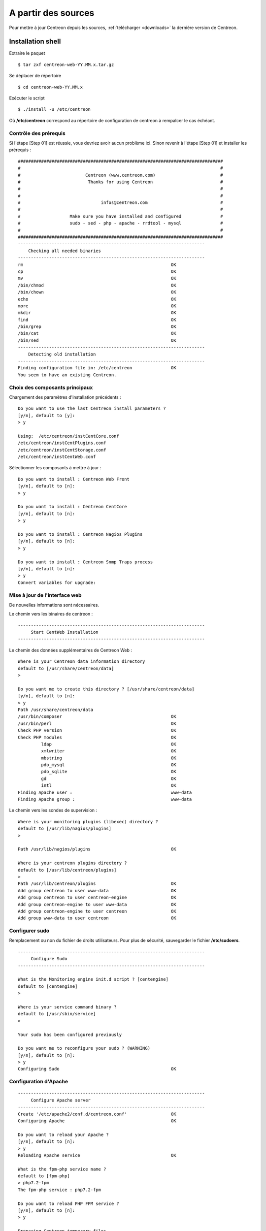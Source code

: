 .. _upgrade_from_sources:

====================
A partir des sources
====================

Pour mettre à jour Centreon depuis les sources, :ref:`télécharger <downloads>` la dernière version de Centreon.

******************
Installation shell
******************

Extraire le paquet ::

    $ tar zxf centreon-web-YY.MM.x.tar.gz

Se déplacer de répertoire ::

    $ cd centreon-web-YY.MM.x

Exécuter le script ::

  $ ./install -u /etc/centreon

Où **/etc/centreon** correspond au répertoire de configuration de centreon à rempalcer le cas échéant.

Contrôle des prérequis
----------------------

Si l'étape [Step 01] est réussie, vous devriez avoir aucun problème ici. Sinon
revenir à l'étape [Step 01] et installer les prérequis : ::

    ###############################################################################
    #                                                                             #
    #                         Centreon (www.centreon.com)                         #
    #                          Thanks for using Centreon                          #
    #                                                                             #
    #                                                                             #
    #                               infos@centreon.com                            #
    #                                                                             #
    #                   Make sure you have installed and configured               #
    #                   sudo - sed - php - apache - rrdtool - mysql               #
    #                                                                             #
    ###############################################################################
    ------------------------------------------------------------------------
    	Checking all needed binaries
    ------------------------------------------------------------------------
    rm                                                         OK
    cp                                                         OK
    mv                                                         OK
    /bin/chmod                                                 OK
    /bin/chown                                                 OK
    echo                                                       OK
    more                                                       OK
    mkdir                                                      OK
    find                                                       OK
    /bin/grep                                                  OK
    /bin/cat                                                   OK
    /bin/sed                                                   OK
    ------------------------------------------------------------------------
    	Detecting old installation
    ------------------------------------------------------------------------
    Finding configuration file in: /etc/centreon               OK
    You seem to have an existing Centreon.

Choix des composants principaux
-------------------------------

Chargement des paramètres d'installation précédents : ::

    Do you want to use the last Centreon install parameters ?
    [y/n], default to [y]:
    > y

    Using:  /etc/centreon/instCentCore.conf
    /etc/centreon/instCentPlugins.conf
    /etc/centreon/instCentStorage.conf
    /etc/centreon/instCentWeb.conf

Sélectionner les composants à mettre à jour : ::

    Do you want to install : Centreon Web Front
    [y/n], default to [n]:
    > y

    Do you want to install : Centreon CentCore
    [y/n], default to [n]:
    > y

    Do you want to install : Centreon Nagios Plugins
    [y/n], default to [n]:
    > y

    Do you want to install : Centreon Snmp Traps process
    [y/n], default to [n]:
    > y
    Convert variables for upgrade:

Mise à jour de l'interface web
------------------------------

De nouvelles informations sont nécessaires.

Le chemin vers les binaires de centreon : ::

   ------------------------------------------------------------------------
   	Start CentWeb Installation
   ------------------------------------------------------------------------

Le chemin des données supplémentaires de Centreon Web : ::

   Where is your Centreon data information directory
   default to [/usr/share/centreon/data]
   >

   Do you want me to create this directory ? [/usr/share/centreon/data]
   [y/n], default to [n]:
   > y
   Path /usr/share/centreon/data
   /usr/bin/composer                                          OK
   /usr/bin/perl                                              OK
   Check PHP version                                          OK
   Check PHP modules                                          OK
            ldap                                              OK
            xmlwriter                                         OK
            mbstring                                          OK
            pdo_mysql                                         OK
            pdo_sqlite                                        OK
            gd                                                OK
            intl                                              OK
   Finding Apache user :                                      www-data
   Finding Apache group :                                     www-data

Le chemin vers les sondes de supervision : ::

   Where is your monitoring plugins (libexec) directory ?
   default to [/usr/lib/nagios/plugins]
   >

   Path /usr/lib/nagios/plugins                               OK

   Where is your centreon plugins directory ?
   default to [/usr/lib/centreon/plugins]
   >
   Path /usr/lib/centreon/plugins                             OK
   Add group centreon to user www-data                        OK
   Add group centreon to user centreon-engine                 OK
   Add group centreon-engine to user www-data                 OK
   Add group centreon-engine to user centreon                 OK
   Add group www-data to user centreon                        OK

Configurer sudo
---------------

Remplacement ou non du fichier de droits utilisateurs.
Pour plus de sécurité, sauvegarder le fichier **/etc/sudoers**. ::

   ------------------------------------------------------------------------
   	Configure Sudo
   ------------------------------------------------------------------------

   What is the Monitoring engine init.d script ? [centengine]
   default to [centengine]
   >

   Where is your service command binary ?
   default to [/usr/sbin/service]
   >

   Your sudo has been configured previously

   Do you want me to reconfigure your sudo ? (WARNING)
   [y/n], default to [n]:
   > y
   Configuring Sudo                                           OK

Configuration d'Apache
----------------------

::

   ------------------------------------------------------------------------
   	Configure Apache server
   ------------------------------------------------------------------------
   Create '/etc/apache2/conf.d/centreon.conf'                 OK
   Configuring Apache                                         OK

   Do you want to reload your Apache ?
   [y/n], default to [n]:
   > y
   Reloading Apache service                                   OK

   What is the fpm-php service name ?
   default to [fpm-php]
   > php7.2-fpm
   The fpm-php service : php7.2-fpm

   Do you want to reload PHP FPM service ?
   [y/n], default to [n]:
   > y

   Preparing Centreon temporary files
   Change right on /var/log/centreon                          OK
   Change right on /etc/centreon                              OK
   Loading composer repositories with package information
   Updating dependencies
   Package operations: xx installs, yy updates, zz removals
   Writing lock file
   Generating autoload files
   Change macros for insertBaseConf.sql                       OK
   Change macros for sql update files                         OK
   Change macros for php files                                OK
   Change macros for php config files                         OK
   Change right on /etc/centreon-engine                       OK
   Add group centreon-broker to user www-data                 OK
   Add group centreon-broker to user centreon-engine          OK
   Add group centreon to user centreon-broker                 OK
   Change right on /etc/centreon-broker                       OK
   Disconnect users from WebUI
   All users are disconnected                                 OK
   Copy CentWeb in system directory
   Install CentWeb (web front of centreon)                    OK
   Change right for install directory
   Change right for install directory                         OK
   Install libraries                                          OK
   Write right to Smarty Cache                                OK
   Copying libinstall                                         OK
   Change macros for centreon.cron                            OK
   Install Centreon cron.d file                               OK
   Change macros for centAcl.php                              OK
   Change macros for downtimeManager.php                      OK
   Change macros for centreon-backup.pl                       OK
   Install cron directory                                     OK
   Change right for eventReportBuilder.pl                     OK
   Change right for dashboardBuilder.pl                       OK
   Change right for centreon-backup.pl                        OK
   Change right for centreon-backup-mysql.pl                  OK
   Change macros for centreon.logrotate                       OK
   Install Centreon logrotate.d file                          OK
   Prepare centFillTrapDB                                     OK
   Install centFillTrapDB                                     OK
   Prepare centreon_trap_send                                 OK
   Install centreon_trap_send                                 OK
   Prepare centreon_check_perfdata                            OK
   Install centreon_check_perfdata                            OK
   Prepare centreonSyncPlugins                                OK
   Install centreonSyncPlugins                                OK
   Prepare centreonSyncArchives                               OK
   Install centreonSyncArchives                               OK
   Prepare generateSqlLite                                    OK
   Install generateSqlLite                                    OK
   Install changeRrdDsName.pl                                 OK
   Prepare export-mysql-indexes                               OK
   Install export-mysql-indexes                               OK
   Prepare import-mysql-indexes                               OK
   Install import-mysql-indexes                               OK
   Prepare clapi binary                                       OK
   Install clapi binary                                       OK
   Centreon Web Perl lib installed                            OK

   ------------------------------------------------------------------------
   Pear Modules
   ------------------------------------------------------------------------
   Check PEAR modules
   PEAR                            1.4.9       1.10.6         OK
   DB                              1.7.6       1.9.2          OK
   Date                            1.4.6       1.4.7          OK
   All PEAR modules                                           OK

   ------------------------------------------------------------------------
   		Centreon Post Install
   ------------------------------------------------------------------------
   Create /usr/share/centreon/www/install/install.conf.php    OK
   Create /etc/centreon/instCentWeb.conf                      OK

Mise à jour de Centreon Storage
-------------------------------

De nouvelle informations sont nécessaires : ::

   ------------------------------------------------------------------------
         Start CentStorage Installation
   ------------------------------------------------------------------------
   Preparing Centreon temporary files
   /tmp/centreon-setup exists, it will be moved...
   install www/install/createTablesCentstorage.sql            OK
   CentStorage status Directory already exists                PASSED
   CentStorage metrics Directory already exists               PASSED
   Install logAnalyserBroker                                  OK
   Install nagiosPerfTrace                                    OK
   Change macros for centstorage.cron                         OK
   Install CentStorage cron                                   OK
   Change macros for centstorage.logrotate                    OK
   Install Centreon Storage logrotate.d file                  OK
   Create /etc/centreon/instCentStorage.conf                  OK

Mise à jour Centreon Storage
----------------------------

De nouvelle informations sont nécessaires : ::

   ------------------------------------------------------------------------
         Start CentStorage Installation
   ------------------------------------------------------------------------
   Preparing Centreon temporary files
   /tmp/centreon-setup exists, it will be moved...
   install www/install/createTablesCentstorage.sql            OK
   CentStorage status Directory already exists                PASSED
   CentStorage metrics Directory already exists               PASSED
   Install logAnalyserBroker                                  OK
   Install nagiosPerfTrace                                    OK
   Change macros for centstorage.cron                         OK
   Install CentStorage cron                                   OK
   Change macros for centstorage.logrotate                    OK
   Install Centreon Storage logrotate.d file                  OK
   Create /etc/centreon/instCentStorage.conf                  OK

Mise à jour Centreon Core
-------------------------

De nouvelle informations sont nécessaires : ::

   ------------------------------------------------------------------------
   	Start CentCore Installation
   ------------------------------------------------------------------------
   Preparing Centreon temporary files
   /tmp/centreon-setup exists, it will be moved...
   Copy CentCore in binary directory                          OK
   Change right : /var/run/centreon                           OK
   Change right : /var/lib/centreon                           OK
   Change macros for centcore.logrotate                       OK
   Install Centreon Core logrotate.d file                     OK
   Replace CentCore init script Macro                         OK
   Replace CentCore default script Macro                      OK

   Do you want me to install CentCore init script ?
   [y/n], default to [n]:
   > y
   CentCore init script installed                             OK
   CentCore default script installed                          OK

   Do you want me to install CentCore run level ?
   [y/n], default to [n]:
   > y
   Create /etc/centreon/instCentCore.conf                     OK

Mise à jour des sondes Centreon
-------------------------------

De nouvelle informations sont nécessaires : ::

   ------------------------------------------------------------------------
   	  Starting Centreon Plugins Installation
   ------------------------------------------------------------------------

   Where is your monitoring plugins (libexec) directory ?
   default to [/usr/lib/nagios/plugins]
   >
   Path /usr/lib/nagios/plugins                               OK

   Where is your centreon plugins directory ?
   default to [/usr/lib/centreon/plugins]
   >
   Path /usr/lib/centreon/plugins                             OK
   Preparing Centreon temporary files
   Change macros for CentPlugins                              OK
   Installing the plugins                                     OK
   Change right on centreon.conf                              OK
   CentPlugins is installed
   Create /etc/centreon/instCentPlugins                       OK

Mise à jour de la gestion des traps SNMP
----------------------------------------

::

   ------------------------------------------------------------------------
   	Start CentPlugins Traps Installation
   ------------------------------------------------------------------------
   Finding Apache user :                                      www-data
   Preparing Centreon temporary files
   /tmp/centreon-setup exists, it will be moved...
   Change macros for snmptrapd.conf                           OK
   Replace CentreonTrapd init script macro                    OK
   Replace CentreonTrapd default script macro                 OK

   Do you want me to install CentreonTrapd init script ?
   [y/n], default to [n]:
   > y
   CentreonTrapd init script installed                        OK
   CentreonTrapd default script installed                     OK

   Do you want me to install CentreonTrapd run level ?
   [y/n], default to [n]:
   > y
   update-rc.d: using dependency based boot sequencing
   trapd Perl lib installed                                   OK

   Should I overwrite all your SNMP configuration files?
   [y/n], default to [n]:
   > y
   Install : snmptrapd.conf                                   OK
   Install : centreontrapdforward                             OK
   Install : centreontrapd                                    OK
   Change macros for centreontrapd.logrotate                  OK
   Install Centreon Trapd logrotate.d file                    OK
   Create /etc/centreon/instCentPlugins.conf                  OK

Fin de la mise à jour : ::

    ###############################################################################
    #                                                                             #
    #                 Go to the URL : http://localhost.localdomain/centreon/      #
    #                            to finish the setup                              #
    #                                                                             #
    #           Report bugs at https://github.com/centreon/centreon/issues        #
    #                                                                             #
    #                         Thanks for using Centreon.                          #
    #                          -----------------------                            #
    #                        Contact : infos@centreon.com                         #
    #                          http://www.centreon.com                            #
    #                                                                             #
    ###############################################################################

.. _upgrade_web:

****************
Installation Web
****************

Durant la mise à jour web suivre les instructions suivantes :

Présentation
------------

.. image:: /_static/images/upgrade/step01.png
   :align: center

Contrôle des dépendances
------------------------

Cette étape contrôle la liste des dépendances PHP.

.. image:: /_static/images/upgrade/step02.png
   :align: center

Notes de version
----------------

.. image:: /_static/images/upgrade/step03.png
   :align: center


Mise à jour des bases de données
--------------------------------

Cette étape met à jour le modèle des bases de données ainsi que les données, version par version.

.. image:: /_static/images/upgrade/step04.png
   :align: center

Finalisation
------------

.. image:: /_static/images/upgrade/step05.png
   :align: center
